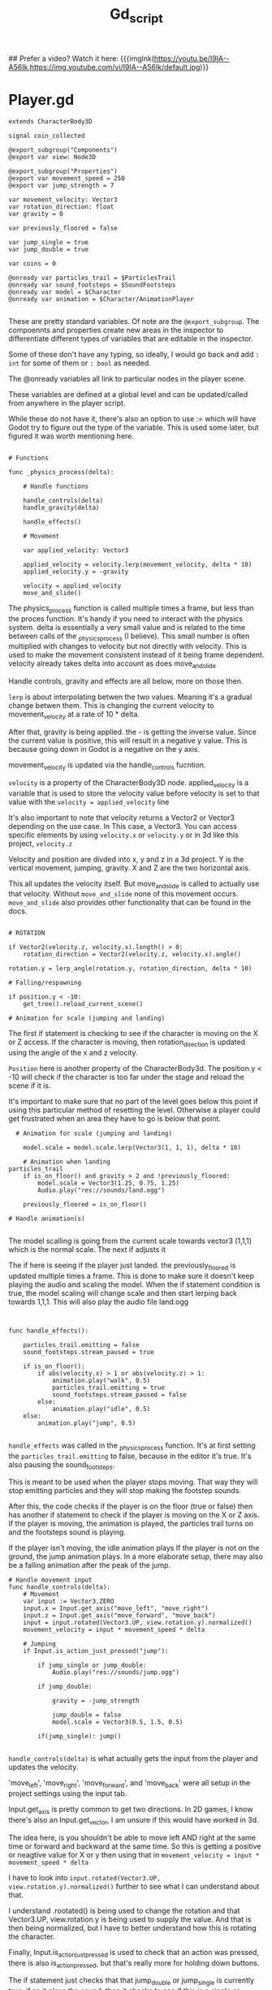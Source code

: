 #+title: Gd_script

## Prefer a video? Watch it here:
{{{imglnk(https://youtu.be/I9IA--A56Ik,https://img.youtube.com/vi/I9IA--A56Ik/default.jpg)}}

* Player.gd

#+begin_src gdscript
extends CharacterBody3D

signal coin_collected

@export_subgroup("Components")
@export var view: Node3D

@export_subgroup("Properties")
@export var movement_speed = 250
@export var jump_strength = 7

var movement_velocity: Vector3
var rotation_direction: float
var gravity = 0

var previously_floored = false

var jump_single = true
var jump_double = true

var coins = 0

@onready var particles_trail = $ParticlesTrail
@onready var sound_footsteps = $SoundFootsteps
@onready var model = $Character
@onready var animation = $Character/AnimationPlayer

#+end_src

These are pretty standard variables. Of note are the ~@export_subgroup~. The compoennts and properties create new areas in the inspector to differentiate different types of variables that are editable in the inspector.

Some of these don't have any typing, so ideally, I would go back and add ~: int~ for some of them or ~: bool~ as needed.

The @onready variables all link to particular nodes in the player scene.

These variables are defined at a global level and can be updated/called from anywhere in the player script.

While these do not have it, there's also an option to use := which will have Godot try to figure out the type of the variable. This is used some later, but figured it was worth mentioning here.

#+begin_src gdscript

# Functions

func _physics_process(delta):

	# Handle functions

	handle_controls(delta)
	handle_gravity(delta)

	handle_effects()

	# Movement

	var applied_velocity: Vector3

	applied_velocity = velocity.lerp(movement_velocity, delta * 10)
	applied_velocity.y = -gravity

	velocity = applied_velocity
	move_and_slide()
#+end_src

The physics_process function is called multiple times a frame, but less than the proces function. It's handy if you need to interact with the physics system. delta is essentially a very small value and is related to the time between calls of the _physics_process (I believe). This small number is often multiplied with changes to velocity but not directly with velocity. This is used to make the movement consistent instead of it being frame dependent. velocity already takes delta into account as does move_and_slide

Handle controls, gravity and effects are all below, more on those then.

~lerp~ is about interpolating betwen the two values. Meaning it's a gradual change betwen them. This is changing the current velocity to movement_velocity at a rate of 10 * delta.

After that, gravity is being applied. the - is getting the inverse value. Since the current value is positive, this will result in a negative y value. This is because going down in Godot is a negative on the y axis.


movement_velocity is updated via the handle_controls fucntion.

~velocity~ is a property of the CharacterBody3D node. applied_velocity is a variable that is used to store the velocity value before velocity is set to that value with the ~velocity = applied_velocity~ line

It's also important to note that velocity returns a Vector2 or Vector3 depending on the use case. In This case, a Vector3. You can access specific elements by using ~velocity.x~ or ~velocity.y~ or in 3d like this project, ~velocity.z~

Velocity and position are divded into x, y and z in a 3d project. Y is the vertical movement, jumping, gravity. X and Z are the two horizontal axis.

This all updates the velocity itself. But move_and_slide is called to actually use that velocity. Without ~move_and_slide~ none of this movement occurs. ~move_and_slide~ also provides other functionality that can be found in the docs.


#+begin_src gdscript

	# ROTATION

	if Vector2(velocity.z, velocity.x).length() > 0:
		rotation_direction = Vector2(velocity.z, velocity.x).angle()

	rotation.y = lerp_angle(rotation.y, rotation_direction, delta * 10)

	# Falling/respawning

	if position.y < -10:
		get_tree().reload_current_scene()

	# Animation for scale (jumping and landing)
#+end_src

The first if statement is checking to see if the character is moving on the X or Z access. If the character is moving, then rotation_direction is updated using the angle of the x and z velocity.

~Position~ here is another property of the CharacterBody3d. The position.y < -10 will check if the character is too far under the stage and reload the scene if it is.

It's important to make sure that no part of the level goes below this point if using this particular method of resetting the level. Otherwise a player could get frustrated when an area they have to go is below that point.


#+begin_src gdscript
  # Animation for scale (jumping and landing)

    model.scale = model.scale.lerp(Vector3(1, 1, 1), delta * 10)

	# Animation when landing
particles_trail
	if is_on_floor() and gravity > 2 and !previously_floored:
		model.scale = Vector3(1.25, 0.75, 1.25)
		Audio.play("res://sounds/land.ogg")

	previously_floored = is_on_floor()

# Handle animation(s)

#+end_src

The model scalling is going from the current scale towards vector3 (1,1,1) which is the normal scale. The next if adjusts it


The if here is seeing if the player just landed. the previously_floored is updated multiple times a frame. This is done to make sure it doesn't keep playing the audio and scaling the model. When the if statement condition is true, the model scaling will change scale and then start lerping back towards 1,1,1. This will also play the audio file land.ogg


#+begin_src gdscript


func handle_effects():

	particles_trail.emitting = false
	sound_footsteps.stream_paused = true

	if is_on_floor():
		if abs(velocity.x) > 1 or abs(velocity.z) > 1:
			animation.play("walk", 0.5)
			particles_trail.emitting = true
			sound_footsteps.stream_paused = false
		else:
			animation.play("idle", 0.5)
	else:
		animation.play("jump", 0.5)

#+end_src
~handle_effects~ was called in the _physics_process function. It's at first setting the ~particles_trail.emitting~ to false, because in the editor it's true. It's also pausing the sound_footsteps.

This is meant to be used when the player stops moving. That way they will stop emitting particles and they will stop making the footstep sounds.

After this, the code checks if the player is on the floor (true or false) then has another if statement to check if the player is moving on the X or Z axis.
If the player is moving, the animation is played, the particles trail turns on and the footsteps sound is playing.

If the player isn't moving, the idle animation plays
If the player is not on the ground, the jump animation plays. In a more elaborate setup, there may also be a falling animation after the peak of the jump.


#+begin_src gdscript
# Handle movement input
func handle_controls(delta):
	# Movement
	var input := Vector3.ZERO
	input.x = Input.get_axis("move_left", "move_right")
	input.z = Input.get_axis("move_forward", "move_back")
	input = input.rotated(Vector3.UP, view.rotation.y).normalized()
	movement_velocity = input * movement_speed * delta

	# Jumping
	if Input.is_action_just_pressed("jump"):

		if jump_single or jump_double:
			Audio.play("res://sounds/jump.ogg")

		if jump_double:

			gravity = -jump_strength

			jump_double = false
			model.scale = Vector3(0.5, 1.5, 0.5)

		if(jump_single): jump()

#+end_src

~handle_controls(delta)~ is what actually gets the input from the player and updates the velocity.

'move_left', 'move_right', 'move_forward', and 'move_back' were all setup in the project settings using the input tab.

Input.get_axis is pretty common to get two directions. In 2D games, I know there's also an Input.get_vector, I am unsure if this would have worked in 3d.

The idea here, is you shouldn't be able to move left AND right at the same time or forward and backward at the same time. So this is getting a positive or neagtive value for X or y then using that in ~movement_velocity = input * movement_speed * delta~

I have to look into ~input.rotated(Vector3.UP, view.rotation.y).normalized()~ further to see what I can understand about that.

I understand .rootated() is being used to change the rotation and that Vector3.UP, view.rotation.y is being used to supply the value. And that is then being normalized, but I have to better understand how this is rotating the character.


Finally, Input.is_action_just_pressed is used to check that an action was pressed, there is also is_action_pressed, but that's really more for holding down buttons.

The if statement just checks that that jump_double or jump_single is currently true, if so it plays the sound, then it checks to see if this is a single or double jump. If double jump, it will execute the code here, if a single jump it will execute the jump() function.

The double jump code is exactly the same as it is in the jump() function, except it's going and setting jump_double to false. The rest of this code is described when discussing the jump() function.


#+begin_src gdscript


# Handle gravity

func handle_gravity(delta):

	gravity += 25 * delta

	if gravity > 0 and is_on_floor():

		jump_single = true
		gravity = 0

# Jumping

func jump():

	gravity = -jump_strength

	model.scale = Vector3(0.5, 1.5, 0.5)

	jump_single = false;
	jump_double = true;

# Collecting coins

func collect_coin():

	coins += 1

	coin_collected.emit(coins)

#+end_src
The gravity function is interesting. The first part constantly adds 25*delta to gravity while the if statement below isn't true. Meaning, it as the jump is taking place, more and more gravity should be appllied and you should see a greater negative velocity.y

If gravity is greater than 0, which outside of this if statement it would be and the character is on the floor, the gravity is set to 0 and jump_single is set to true, I don't often see a jump_single but jump_double is much more common. This is essentially reseting the jump_single after the character is back on the floor.

It's also intersting to note how this and the jump function below work. Gravity is being called as ~-gravity~ in the _physics_process function above. So while this 25*delta is being added to gravity, it results in a negative number during the _physics_process.

Likewise, the jump_strength is 7, but here's it being made negative. In the _physics_process it's called -gravity. Meaning we have:

~gravity = -jump_strength~
or
~gravity = -7~

then:
~applied_velocity.y = -gravity~

In other words:
~applied_velocity.y = -(-7)~ or simply ~applied_velocity = 7~


The ~Jump()~ function also adjusts the model scale and sets jump_single to false and preps for jump_double. Nice way to make sure you have already made the first jump.

~coin_collected()~ is a simple call that adds 1 to coins and emits the coin_collected signal. It also provides the value of coins. This ties into the UI to update the value there.
